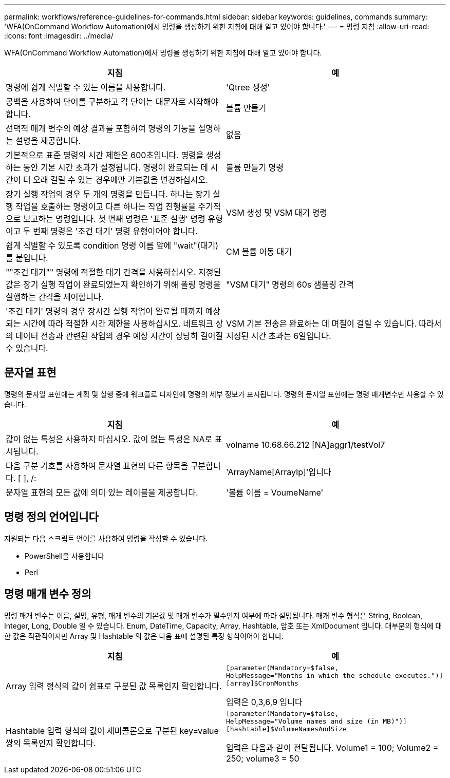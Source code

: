 ---
permalink: workflows/reference-guidelines-for-commands.html 
sidebar: sidebar 
keywords: guidelines, commands 
summary: 'WFA(OnCommand Workflow Automation)에서 명령을 생성하기 위한 지침에 대해 알고 있어야 합니다.' 
---
= 명령 지침
:allow-uri-read: 
:icons: font
:imagesdir: ../media/


[role="lead"]
WFA(OnCommand Workflow Automation)에서 명령을 생성하기 위한 지침에 대해 알고 있어야 합니다.

[cols="2*"]
|===
| 지침 | 예 


 a| 
명령에 쉽게 식별할 수 있는 이름을 사용합니다.
 a| 
'Qtree 생성'



 a| 
공백을 사용하여 단어를 구분하고 각 단어는 대문자로 시작해야 합니다.
 a| 
볼륨 만들기



 a| 
선택적 매개 변수의 예상 결과를 포함하여 명령의 기능을 설명하는 설명을 제공합니다.
 a| 
없음



 a| 
기본적으로 표준 명령의 시간 제한은 600초입니다. 명령을 생성하는 동안 기본 시간 초과가 설정됩니다. 명령이 완료되는 데 시간이 더 오래 걸릴 수 있는 경우에만 기본값을 변경하십시오.
 a| 
볼륨 만들기 명령



 a| 
장기 실행 작업의 경우 두 개의 명령을 만듭니다. 하나는 장기 실행 작업을 호출하는 명령이고 다른 하나는 작업 진행률을 주기적으로 보고하는 명령입니다. 첫 번째 명령은 '표준 실행' 명령 유형이고 두 번째 명령은 '조건 대기' 명령 유형이어야 합니다.
 a| 
VSM 생성 및 VSM 대기 명령



 a| 
쉽게 식별할 수 있도록 condition 명령 이름 앞에 "wait"(대기)를 붙입니다.
 a| 
CM 볼륨 이동 대기



 a| 
""조건 대기"" 명령에 적절한 대기 간격을 사용하십시오. 지정된 값은 장기 실행 작업이 완료되었는지 확인하기 위해 폴링 명령을 실행하는 간격을 제어합니다.
 a| 
"VSM 대기" 명령의 60s 샘플링 간격



 a| 
'조건 대기' 명령의 경우 장시간 실행 작업이 완료될 때까지 예상되는 시간에 따라 적절한 시간 제한을 사용하십시오. 네트워크 상의 데이터 전송과 관련된 작업의 경우 예상 시간이 상당히 길어질 수 있습니다.
 a| 
VSM 기본 전송은 완료하는 데 며칠이 걸릴 수 있습니다. 따라서 지정된 시간 초과는 6일입니다.

|===


== 문자열 표현

명령의 문자열 표현에는 계획 및 실행 중에 워크플로 디자인에 명령의 세부 정보가 표시됩니다. 명령의 문자열 표현에는 명령 매개변수만 사용할 수 있습니다.

[cols="2*"]
|===
| 지침 | 예 


 a| 
값이 없는 특성은 사용하지 마십시오. 값이 없는 특성은 NA로 표시됩니다.
 a| 
volname 10.68.66.212 [NA]aggr1/testVol7



 a| 
다음 구분 기호를 사용하여 문자열 표현의 다른 항목을 구분합니다. [ ], /:
 a| 
'ArrayName[ArrayIp]'입니다



 a| 
문자열 표현의 모든 값에 의미 있는 레이블을 제공합니다.
 a| 
'볼륨 이름 = VoumeName'

|===


== 명령 정의 언어입니다

지원되는 다음 스크립트 언어를 사용하여 명령을 작성할 수 있습니다.

* PowerShell을 사용합니다
* Perl




== 명령 매개 변수 정의

명령 매개 변수는 이름, 설명, 유형, 매개 변수의 기본값 및 매개 변수가 필수인지 여부에 따라 설명됩니다. 매개 변수 형식은 String, Boolean, Integer, Long, Double 일 수 있습니다. Enum, DateTime, Capacity, Array, Hashtable, 암호 또는 XmlDocument 입니다. 대부분의 형식에 대한 값은 직관적이지만 Array 및 Hashtable 의 값은 다음 표에 설명된 특정 형식이어야 합니다.

[cols="2*"]
|===
| 지침 | 예 


 a| 
Array 입력 형식의 값이 쉼표로 구분된 값 목록인지 확인합니다.
 a| 
[listing]
----
[parameter(Mandatory=$false,
HelpMessage="Months in which the schedule executes.")]
[array]$CronMonths
----
입력은 0,3,6,9 입니다



 a| 
Hashtable 입력 형식의 값이 세미콜론으로 구분된 key=value 쌍의 목록인지 확인합니다.
 a| 
[listing]
----
[parameter(Mandatory=$false,
HelpMessage="Volume names and size (in MB)")]
[hashtable]$VolumeNamesAndSize
----
입력은 다음과 같이 전달됩니다. Volume1 = 100; Volume2 = 250; volume3 = 50

|===